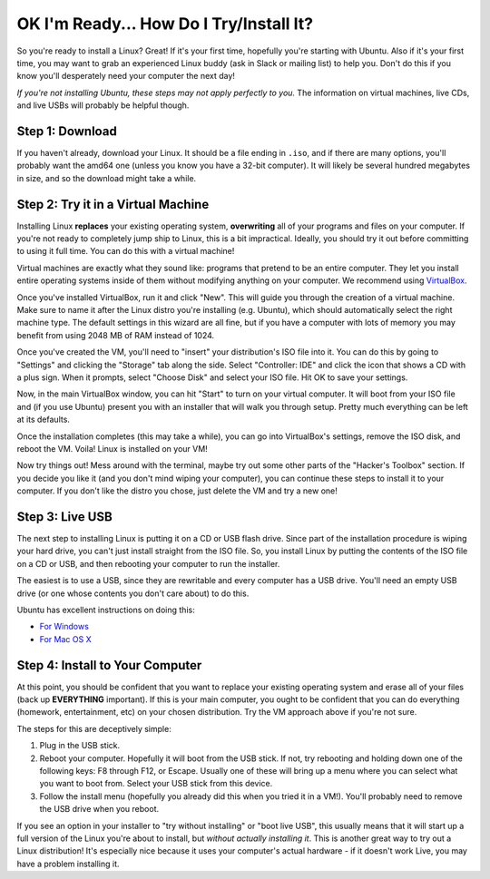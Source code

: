 OK I'm Ready... How Do I Try/Install It?
========================================

So you're ready to install a Linux? Great! If it's your first time, hopefully
you're starting with Ubuntu. Also if it's your first time, you may want to grab
an experienced Linux buddy (ask in Slack or mailing list) to help you. Don't do
this if you know you'll desperately need your computer the next day!

*If you're not installing Ubuntu, these steps may not apply perfectly to you.*
The information on virtual machines, live CDs, and live USBs will probably be
helpful though.

Step 1: Download
----------------

If you haven't already, download your Linux. It should be a file ending in
``.iso``, and if there are many options, you'll probably want the amd64 one
(unless you know you have a 32-bit computer). It will likely be several hundred
megabytes in size, and so the download might take a while.

Step 2: Try it in a Virtual Machine
-----------------------------------

Installing Linux **replaces** your existing operating system, **overwriting**
all of your programs and files on your computer. If you're not ready to
completely jump ship to Linux, this is a bit impractical. Ideally, you should
try it out before committing to using it full time. You can do this with a
virtual machine!

Virtual machines are exactly what they sound like: programs that pretend to be
an entire computer. They let you install entire operating systems inside of them
without modifying anything on your computer. We recommend using `VirtualBox
<https://www.virtualbox.org/>`_.

Once you've installed VirtualBox, run it and click "New". This will guide you
through the creation of a virtual machine. Make sure to name it after the Linux
distro you're installing (e.g. Ubuntu), which should automatically select the
right machine type. The default settings in this wizard are all fine, but if you
have a computer with lots of memory you may benefit from using 2048 MB of RAM
instead of 1024.

Once you've created the VM, you'll need to "insert" your distribution's ISO file
into it. You can do this by going to "Settings" and clicking the "Storage" tab
along the side. Select "Controller: IDE" and click the icon that shows a CD with
a plus sign. When it prompts, select "Choose Disk" and select your ISO file. Hit
OK to save your settings.

Now, in the main VirtualBox window, you can hit "Start" to turn on your virtual
computer. It will boot from your ISO file and (if you use Ubuntu) present you
with an installer that will walk you through setup. Pretty much everything can
be left at its defaults.

Once the installation completes (this may take a while), you can go into
VirtualBox's settings, remove the ISO disk, and reboot the VM. Voila! Linux is
installed on your VM!

Now try things out! Mess around with the terminal, maybe try out some other
parts of the "Hacker's Toolbox" section. If you decide you like it (and you
don't mind wiping your computer), you can continue these steps to install it to
your computer. If you don't like the distro you chose, just delete the VM and
try a new one!

Step 3: Live USB
----------------

The next step to installing Linux is putting it on a CD or USB flash drive.
Since part of the installation procedure is wiping your hard drive, you can't
just install straight from the ISO file. So, you install Linux by putting the
contents of the ISO file on a CD or USB, and then rebooting your computer to run
the installer.

The easiest is to use a USB, since they are rewritable and every computer has a
USB drive. You'll need an empty USB drive (or one whose contents you don't care
about) to do this.

Ubuntu has excellent instructions on doing this:

- `For Windows
  <http://www.ubuntu.com/download/desktop/create-a-usb-stick-on-windows>`_
- `For Mac OS X
  <http://www.ubuntu.com/download/desktop/create-a-usb-stick-on-mac-osx>`_

Step 4: Install to Your Computer
--------------------------------

At this point, you should be confident that you want to replace your existing
operating system and erase all of your files (back up **EVERYTHING** important).
If this is your main computer, you ought to be confident that you can do
everything (homework, entertainment, etc) on your chosen distribution. Try the
VM approach above if you're not sure.

The steps for this are deceptively simple:

1. Plug in the USB stick.
2. Reboot your computer. Hopefully it will boot from the USB stick. If not, try
   rebooting and holding down one of the following keys: F8 through F12, or
   Escape. Usually one of these will bring up a menu where you can select what
   you want to boot from. Select your USB stick from this device.
3. Follow the install menu (hopefully you already did this when you tried it in
   a VM!).  You'll probably need to remove the USB drive when you reboot.

If you see an option in your installer to "try without installing" or "boot live
USB", this usually means that it will start up a full version of the Linux
you're about to install, but *without actually installing it*. This is another
great way to try out a Linux distribution! It's especially nice because it uses
your computer's actual hardware - if it doesn't work Live, you may have a
problem installing it.
